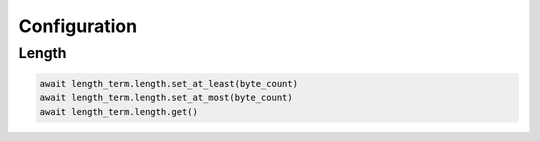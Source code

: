 Configuration
=========================

Length
-----------------

.. code-block:: python

    await length_term.length.set_at_least(byte_count)
    await length_term.length.set_at_most(byte_count)
    await length_term.length.get()


